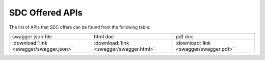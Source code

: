 .. This work is licensed under a Creative Commons Attribution 4.0 International License.
.. http://creativecommons.org/licenses/by/4.0
.. _offeredapis:

================
SDC Offered APIs
================

The list of APIs that SDC offers can be found from the following table:

.. |pdf-icon| image:: images/pdf.png
              :width: 40px

.. |swagger-icon| image:: images/swagger.png
                   :width: 40px

.. |html-icon| image:: images/html.png
               :width: 40px

.. csv-table::
   :header: "|Swagger-icon|", "|html-icon|", "|pdf-icon|"
   :widths: 60,60,60

   "swagger json file", "html doc", "pdf doc"
   ":download:`link <swagger/swagger.json>`", ":download:`link <swagger/swagger.html>`", ":download:`link <swagger/swagger.pdf>`"
